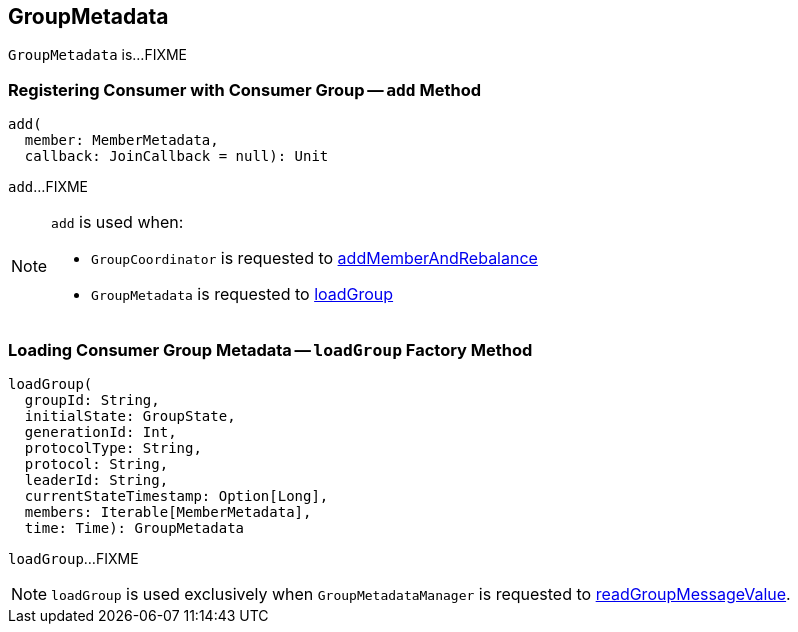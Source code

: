 == [[GroupMetadata]] GroupMetadata

`GroupMetadata` is...FIXME

=== [[add]] Registering Consumer with Consumer Group -- `add` Method

[source, scala]
----
add(
  member: MemberMetadata,
  callback: JoinCallback = null): Unit
----

`add`...FIXME

[NOTE]
====
`add` is used when:

* `GroupCoordinator` is requested to <<kafka-GroupCoordinator.adoc#addMemberAndRebalance, addMemberAndRebalance>>

* `GroupMetadata` is requested to <<loadGroup, loadGroup>>
====

=== [[loadGroup]] Loading Consumer Group Metadata -- `loadGroup` Factory Method

[source, scala]
----
loadGroup(
  groupId: String,
  initialState: GroupState,
  generationId: Int,
  protocolType: String,
  protocol: String,
  leaderId: String,
  currentStateTimestamp: Option[Long],
  members: Iterable[MemberMetadata],
  time: Time): GroupMetadata
----

`loadGroup`...FIXME

NOTE: `loadGroup` is used exclusively when `GroupMetadataManager` is requested to <<kafka-GroupMetadataManager.adoc#readGroupMessageValue, readGroupMessageValue>>.
